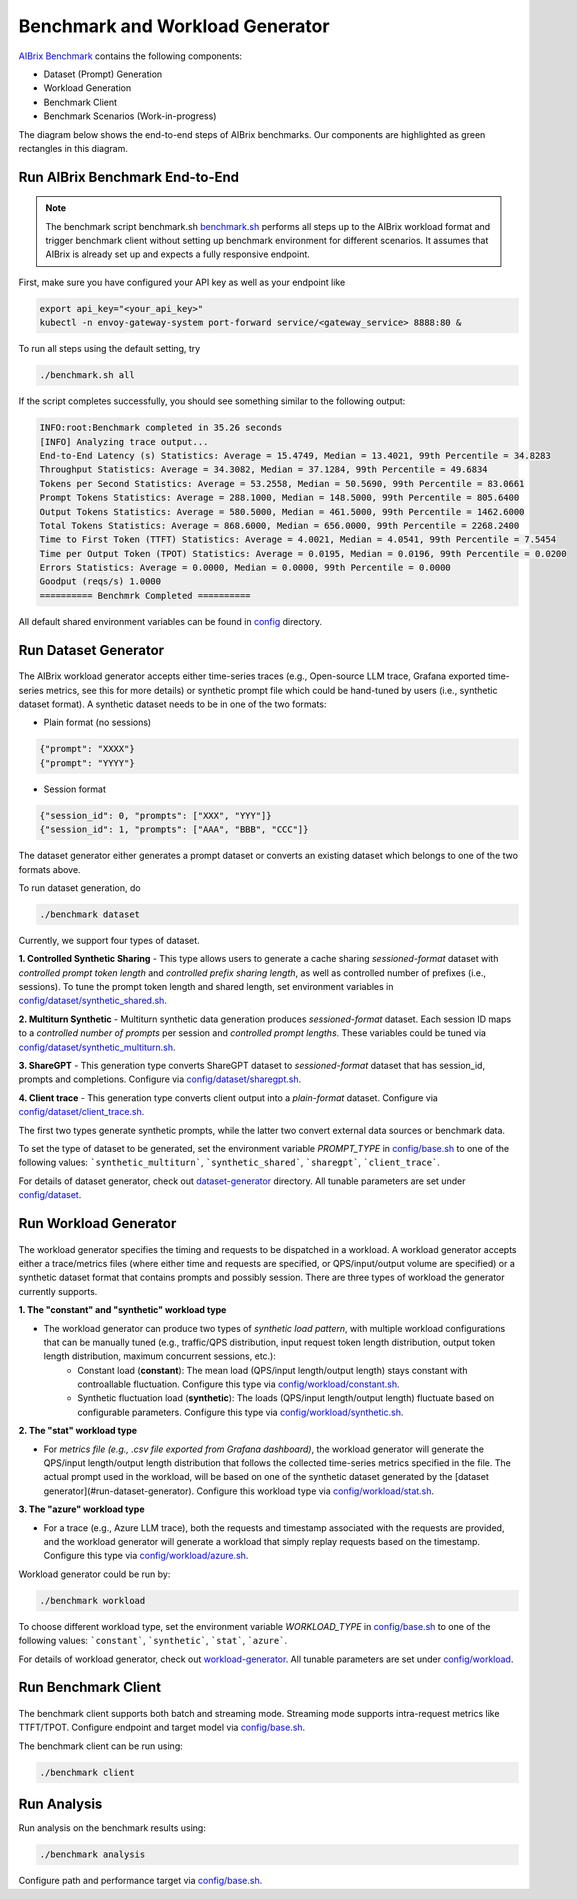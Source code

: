 .. _benchmark:

=================================
Benchmark and Workload Generator
=================================
`AIBrix Benchmark <https://github.com/vllm-project/aibrix/tree/main/benchmarks>`_ contains the following components:

- Dataset (Prompt) Generation
- Workload Generation
- Benchmark Client
- Benchmark Scenarios (Work-in-progress)

The diagram below shows the end-to-end steps of AIBrix benchmarks. Our components are highlighted as green rectangles in this diagram.
  
.. figure:: ../assets/images/benchmark/aibrix-benchmark-component-doc.png
  :alt: benchmark-component-doc
  :width: 100%
  :align: center


Run AIBrix Benchmark End-to-End
--------------------------------------

.. note::
    The benchmark script benchmark.sh `benchmark.sh <https://github.com/vllm-project/aibrix/blob/main/benchmarks/benchmark.sh>`_ performs all steps up to the AIBrix workload format and trigger benchmark client without setting up benchmark environment for different scenarios. It assumes that AIBrix is already set up and expects a fully responsive endpoint.
 


First, make sure you have configured your API key as well as your endpoint like

.. code-block:: bash

    export api_key="<your_api_key>"
    kubectl -n envoy-gateway-system port-forward service/<gateway_service> 8888:80 &


To run all steps using the default setting, try

.. code-block:: bash

    ./benchmark.sh all


If the script completes successfully, you should see something similar to the following output:

.. code-block:: bash

    INFO:root:Benchmark completed in 35.26 seconds
    [INFO] Analyzing trace output...
    End-to-End Latency (s) Statistics: Average = 15.4749, Median = 13.4021, 99th Percentile = 34.8283
    Throughput Statistics: Average = 34.3082, Median = 37.1284, 99th Percentile = 49.6834
    Tokens per Second Statistics: Average = 53.2558, Median = 50.5690, 99th Percentile = 83.0661
    Prompt Tokens Statistics: Average = 288.1000, Median = 148.5000, 99th Percentile = 805.6400
    Output Tokens Statistics: Average = 580.5000, Median = 461.5000, 99th Percentile = 1462.6000
    Total Tokens Statistics: Average = 868.6000, Median = 656.0000, 99th Percentile = 2268.2400
    Time to First Token (TTFT) Statistics: Average = 4.0021, Median = 4.0541, 99th Percentile = 7.5454
    Time per Output Token (TPOT) Statistics: Average = 0.0195, Median = 0.0196, 99th Percentile = 0.0200
    Errors Statistics: Average = 0.0000, Median = 0.0000, 99th Percentile = 0.0000
    Goodput (reqs/s) 1.0000
    ========== Benchmrk Completed ==========
    
    

All default shared environment variables can be found in  `config <https://github.com/vllm-project/aibrix/blob/main/benchmarks/config/>`_ directory.



Run Dataset Generator
-----------------------

.. figure:: ../../../benchmarks/image/aibrix-benchmark-dataset.png
  :alt: benchmark-component-dataset-generator
  :width: 70%
  :align: center

The AIBrix workload generator accepts either time-series traces (e.g., Open-source LLM trace, Grafana exported time-series metrics, see this for more details) or synthetic prompt file which could be hand-tuned by users (i.e., synthetic dataset format). 
A synthetic dataset needs to be in one of the two formats:

- Plain format (no sessions)

.. code-block:: bash
    
    {"prompt": "XXXX"}
    {"prompt": "YYYY"}
    

- Session format

.. code-block:: bash

    {"session_id": 0, "prompts": ["XXX", "YYY"]}
    {"session_id": 1, "prompts": ["AAA", "BBB", "CCC"]}

The dataset generator either generates a prompt dataset or converts an existing dataset which belongs to one of the two formats above. 


To run dataset generation, do


.. code-block:: bash

    ./benchmark dataset



Currently, we support four types of dataset. 

**1. Controlled Synthetic Sharing**
- This type allows users to generate a cache sharing *sessioned-format* dataset with *controlled prompt token length* and *controlled prefix sharing length*, as well as controlled number of prefixes (i.e., sessions). To tune the prompt token length and shared length, set environment variables in `config/dataset/synthetic_shared.sh <https://github.com/vllm-project/aibrix/blob/main/benchmarks/config/dataset/synthetic_shared.sh>`_.

**2. Multiturn Synthetic**
- Multiturn synthetic data generation produces *sessioned-format* dataset. Each session ID maps to a *controlled number of prompts* per session and *controlled prompt lengths*. These variables could be tuned via `config/dataset/synthetic_multiturn.sh <https://github.com/vllm-project/aibrix/blob/main/benchmarks/config/dataset/synthetic_multiturn.sh>`_. 

**3. ShareGPT**
- This generation type converts ShareGPT dataset to *sessioned-format* dataset that has session_id, prompts and completions. Configure via `config/dataset/sharegpt.sh <https://github.com/vllm-project/aibrix/blob/main/benchmarks/config/dataset/sharegpt.sh>`_.

**4. Client trace**
- This generation type converts client output into a *plain-format* dataset. Configure via `config/dataset/client_trace.sh <https://github.com/vllm-project/aibrix/blob/main/benchmarks/config/dataset/client_trace.sh>`_.

The first two types generate synthetic prompts, while the latter two convert external data sources or benchmark data.


To set the type of dataset to be generated, set the environment variable `PROMPT_TYPE` in `config/base.sh <https://github.com/vllm-project/aibrix/blob/main/benchmarks/config/base.sh>`_ to one of the following values: ```synthetic_multiturn```, ```synthetic_shared```, ```sharegpt```, ```client_trace```.

For details of dataset generator, check out `dataset-generator <https://github.com/vllm-project/aibrix/blob/main/benchmarks/generator/dataset-generator>`_ directory. All tunable parameters are set under `config/dataset <https://github.com/vllm-project/aibrix/blob/main/benchmarks/config/dataset>`_.


Run Workload Generator
-----------------------

.. figure:: ../../../benchmarks/image/aibrix-benchmark-workload.png
  :alt: benchmark-component-workload-generator
  :width: 70%
  :align: center

The workload generator specifies the timing and requests to be dispatched in a workload. A workload generator accepts either a trace/metrics files (where either time and requests are specified, or QPS/input/output volume are specified) or a synthetic dataset format that contains prompts and possibly session. There are three types of workload the generator currently supports. 

**1. The "constant" and "synthetic" workload type**

- The workload generator can produce two types of *synthetic load pattern*, with multiple workload configurations that can be manually tuned (e.g., traffic/QPS distribution, input request token length distribution, output token length distribution, maximum concurrent sessions, etc.):
    - Constant load (**constant**): The mean load (QPS/input length/output length) stays constant with controallable fluctuation. Configure this type via `config/workload/constant.sh <https://github.com/vllm-project/aibrix/blob/main/benchmarks/config/workload/constant.sh>`_.
    - Synthetic fluctuation load (**synthetic**): The loads (QPS/input length/output length) fluctuate based on configurable parameters. Configure this type via `config/workload/synthetic.sh <https://github.com/vllm-project/aibrix/blob/main/benchmarks/config/workload/synthetic.sh>`_.

**2. The "stat" workload type**

- For *metrics file (e.g., .csv file exported from Grafana dashboard)*, the workload generator will generate the QPS/input length/output length distribution that follows the collected time-series metrics specified in the file. The actual prompt used in the workload, will be based on one of the synthetic dataset generated by the [dataset generator](#run-dataset-generator). Configure this workload type via `config/workload/stat.sh <https://github.com/vllm-project/aibrix/blob/main/benchmarks/config/workload/stat.sh>`_.


**3. The "azure" workload type**

- For a trace (e.g., Azure LLM trace), both the requests and timestamp associated with the requests are provided, and the workload generator will generate a workload that simply replay requests based on the timestamp. Configure this type via `config/workload/azure.sh <https://github.com/vllm-project/aibrix/blob/main/benchmarks/config/workload/azure.sh>`_.


Workload generator could be run by:

.. code-block:: bash

    ./benchmark workload



To choose different workload type, set the environment variable `WORKLOAD_TYPE` in `config/base.sh <https://github.com/vllm-project/aibrix/blob/main/benchmarks/config/base.sh>`_ to one of the following values: ```constant```, ```synthetic```, ```stat```, ```azure```.


For details of workload generator, check out `workload-generator <https://github.com/vllm-project/aibrix/blob/main/benchmarks/generator/workload-generator>`_. All tunable parameters are set under `config/workload <https://github.com/vllm-project/aibrix/tree/main/benchmarks/config/workload>`_.


Run Benchmark Client
-----------------------

.. figure:: ../../../benchmarks/image/aibrix-benchmark-client.png
  :alt: benchmark-component-workload-generator
  :width: 30%
  :align: center

The benchmark client supports both batch and streaming mode. Streaming mode supports intra-request metrics like TTFT/TPOT. Configure endpoint and target model via `config/base.sh <https://github.com/vllm-project/aibrix/blob/main/benchmarks/config/base.sh>`_.

The benchmark client can be run using:

.. code-block:: bash

    ./benchmark client



Run Analysis
-----------------------

Run analysis on the benchmark results using:

.. code-block:: bash

    ./benchmark analysis

Configure path and performance target via `config/base.sh <https://github.com/vllm-project/aibrix/blob/main/benchmarks/config/base.sh>`_.
